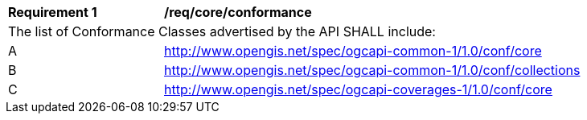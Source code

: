 [[req_core_conformance]]
[width="90%",cols="2,6a"]
|===
^|*Requirement {counter:req-id}* |*/req/core/conformance*
2+|The list of Conformance Classes advertised by the API SHALL include:
^|A |http://www.opengis.net/spec/ogcapi-common-1/1.0/conf/core
^|B |http://www.opengis.net/spec/ogcapi-common-1/1.0/conf/collections
^|C |http://www.opengis.net/spec/ogcapi-coverages-1/1.0/conf/core
|===
